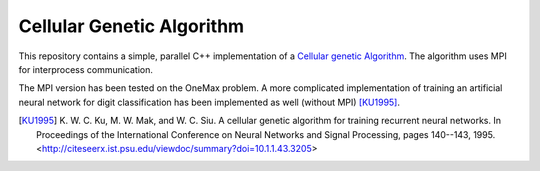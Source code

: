 ==========================
Cellular Genetic Algorithm
==========================

This repository contains a simple, parallel C++ implementation of a `Cellular
genetic Algorithm`_. The algorithm uses MPI for interprocess communication.

The MPI version has been tested on the OneMax problem. A more complicated
implementation of training an artificial neural network for digit
classification has been implemented as well (without MPI) [KU1995]_.

.. _Cellular Genetic Algorithm: http://citeseerx.ist.psu.edu/viewdoc/summary?doi=10.1.1.43.3205

.. [KU1995] K. W. C. Ku, M. W. Mak, and W. C. Siu. A cellular genetic algorithm for
   training recurrent neural networks. In Proceedings of the International
   Conference on Neural Networks and Signal Processing, pages 140--143, 1995.
   <http://citeseerx.ist.psu.edu/viewdoc/summary?doi=10.1.1.43.3205>

